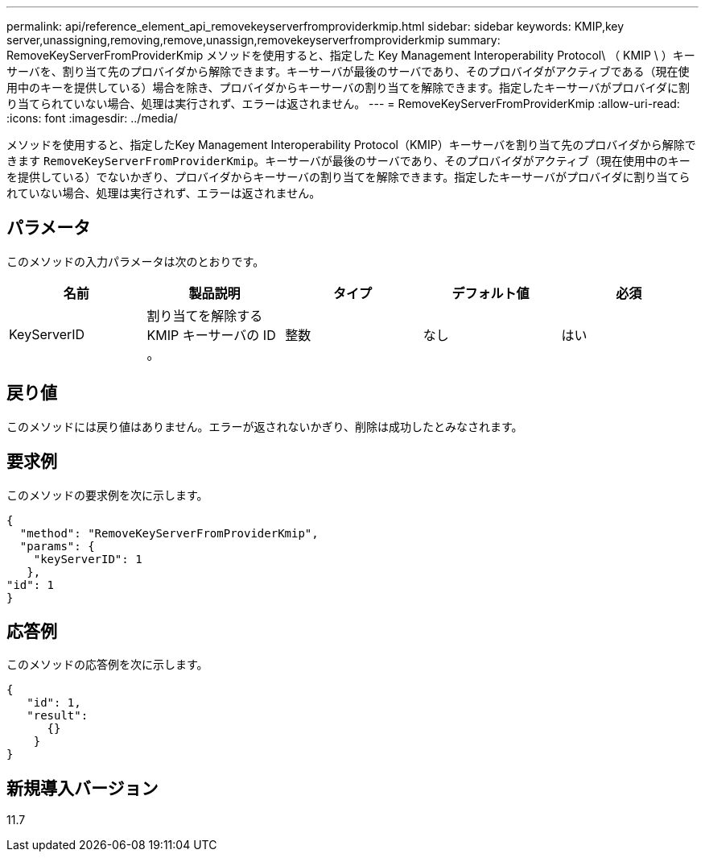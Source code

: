 ---
permalink: api/reference_element_api_removekeyserverfromproviderkmip.html 
sidebar: sidebar 
keywords: KMIP,key server,unassigning,removing,remove,unassign,removekeyserverfromproviderkmip 
summary: RemoveKeyServerFromProviderKmip メソッドを使用すると、指定した Key Management Interoperability Protocol\ （ KMIP \ ）キーサーバを、割り当て先のプロバイダから解除できます。キーサーバが最後のサーバであり、そのプロバイダがアクティブである（現在使用中のキーを提供している）場合を除き、プロバイダからキーサーバの割り当てを解除できます。指定したキーサーバがプロバイダに割り当てられていない場合、処理は実行されず、エラーは返されません。 
---
= RemoveKeyServerFromProviderKmip
:allow-uri-read: 
:icons: font
:imagesdir: ../media/


[role="lead"]
メソッドを使用すると、指定したKey Management Interoperability Protocol（KMIP）キーサーバを割り当て先のプロバイダから解除できます `RemoveKeyServerFromProviderKmip`。キーサーバが最後のサーバであり、そのプロバイダがアクティブ（現在使用中のキーを提供している）でないかぎり、プロバイダからキーサーバの割り当てを解除できます。指定したキーサーバがプロバイダに割り当てられていない場合、処理は実行されず、エラーは返されません。



== パラメータ

このメソッドの入力パラメータは次のとおりです。

|===
| 名前 | 製品説明 | タイプ | デフォルト値 | 必須 


 a| 
KeyServerID
 a| 
割り当てを解除する KMIP キーサーバの ID 。
 a| 
整数
 a| 
なし
 a| 
はい

|===


== 戻り値

このメソッドには戻り値はありません。エラーが返されないかぎり、削除は成功したとみなされます。



== 要求例

このメソッドの要求例を次に示します。

[listing]
----
{
  "method": "RemoveKeyServerFromProviderKmip",
  "params": {
    "keyServerID": 1
   },
"id": 1
}
----


== 応答例

このメソッドの応答例を次に示します。

[listing]
----
{
   "id": 1,
   "result":
      {}
    }
}
----


== 新規導入バージョン

11.7
